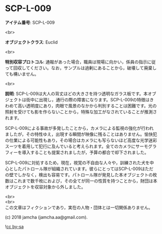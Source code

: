 #+OPTIONS: toc:nil
#+OPTIONS: \n:t

* SCP-L-009

  *アイテム番号*: SCP-L-009

  <br>

  *オブジェクトクラス*: Euclid

  <br>

  *特別収容プロトコル*: 通報があった場合，職員は現場に向かい，係員の指示に従って回収してください。なお，サンプルは過剰にあることから，破壊して廃棄しても構いません。

  <br>

  *説明*: SCP-L-009は大人の背丈ほどの大きさを持つ透明なガラス板です。本オブジェクトは街中に出現し，通行の際の障害になります。SCP-L-009の特徴はきわめて高い透明度にあり，肉眼で風景のなかから判別することは困難です。光の照射を受けても影を作らないことから，特殊な加工がなされていることが推測されます。

  SCP-L-009による事故が多発したことから，カメラによる監視の強化が行われましたが，その特性ゆえ，出現する瞬間が映像に残ることはありません。愉快犯の仕業による可能性もあり，その場合はカメラにも写らないほど高度な光学迷彩スーツを着用して犯行に及んでいると考えられます。全てのカメラにサーモグラフィーを導入することも提案されましたが，予算の都合で却下されました。

  SCP-L-009に対処するため，現在，視覚の不自由な人々や，訓練された犬を中心としたパトロール隊が組織されています。彼らにとってはSCP-L-009はただの壁でしかなく，検出も容易です。パトロール隊が発見した本オブジェクトの枚数はこれまで数千枚におよび，その全てが同一の性質を持つことから，財団は本オブジェクトを収容対象から外しました。

  <br>
  <br>
  この文章はフィクションであり，実在の人物・団体とは一切関係ありません。

  (c) 2018 jamcha (jamcha.aa@gmail.com).

  ![[https://i.creativecommons.org/l/by-sa/4.0/88x31.png][cc by-sa]]
